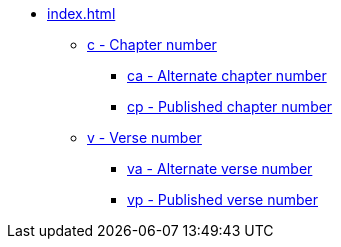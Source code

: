 * xref:index.adoc[]
// tag::nav-topcat[]
** xref:c.adoc[c - Chapter number]
*** xref:ca.adoc[ca - Alternate chapter number]
*** xref:cp.adoc[cp - Published chapter number]
** xref:v.adoc[v - Verse number]
*** xref:va.adoc[va - Alternate verse number]
*** xref:vp.adoc[vp - Published verse number]
// end::nav-topcat[]